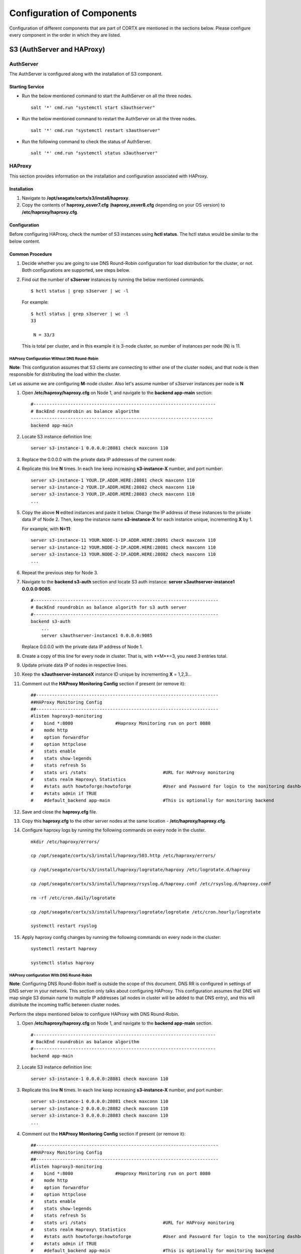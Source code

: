 ***************************
Configuration of Components
***************************

Configuration of different components that are part of CORTX are mentioned in the sections below. Please configure every component in the order in which they are listed.

S3 (AuthServer and HAProxy)
===========================

.. raw:: html

 <details>
 <summary><a>Click here for detailed information. </a></summary>
 

AuthServer
----------

The AuthServer is configured along with the installation of S3 component.

Starting Service
^^^^^^^^^^^^^^^^^

- Run the below mentioned command to start the AuthServer on all the three nodes.
    
  ::
   
   salt '*' cmd.run "systemctl start s3authserver"

- Run the below mentioned command to restart the AuthServer on all the three nodes.

  ::
    
   salt '*' cmd.run "systemctl restart s3authserver"
 
- Run the following command to check the status of AuthServer.

  ::

   salt '*' cmd.run "systemctl status s3authserver"

HAProxy
--------
This section provides information on the installation and configuration associated with HAProxy.

Installation
^^^^^^^^^^^^^

1. Navigate to **/opt/seagate/cortx/s3/install/haproxy**.

2. Copy the contents of **haproxy_osver7.cfg** (**haproxy_osver8.cfg** depending on your OS version) to **/etc/haproxy/haproxy.cfg**.

Configuration
^^^^^^^^^^^^^^
Before configuring HAProxy, check the number of S3 instances using **hctl status**. The hctl status would be similar to the below content.

Common Procedure
^^^^^^^^^^^^^^^^^
1. Decide whether you are going to use DNS Round-Robin configuration for load distribution for the cluster, or not.  Both configurations are supported, see steps below.

2. Find out the number of **s3server** instances by running the below mentioned commands.

   ::
   
    $ hctl status | grep s3server | wc -l
    
   For example:
  
   ::
   
    $ hctl status | grep s3server | wc -l
    33
    
     N = 33/3
     
   This is total per cluster, and in this example it is 3-node cluster, so number of instances per node (N) is 11.
  
HAProxy Configuration Without DNS Round-Robin
~~~~~~~~~~~~~~~~~~~~~~~~~~~~~~~~~~~~~~~~~~~~~

**Note**: This configuration assumes that S3 clients are connecting to either one of the cluster nodes, and that node is then responsible for distributing the load within the cluster.

Let us assume we are configuring **M**-node cluster.  Also let's assume number of *s3server* instances per node is **N**

1. Open **/etc/haproxy/haproxy.cfg** on Node 1, and navigate to the **backend app-main** section:

   ::
   
    #---------------------------------------------------------------------
    # BackEnd roundrobin as balance algorithm
    ---------------------------------------------------------------------
    backend app-main

2. Locate S3 instance definition line:

   ::
   
    server s3-instance-1 0.0.0.0:28081 check maxconn 110

3. Replace the 0.0.0.0 with the private data IP addresses of the current node.

4. Replicate this line **N** times.  In each line keep increasing **s3-instance-X** number, and port number:

   ::
   
    server s3-instance-1 YOUR.IP.ADDR.HERE:28081 check maxconn 110
    server s3-instance-2 YOUR.IP.ADDR.HERE:28082 check maxconn 110
    server s3-instance-3 YOUR.IP.ADDR.HERE:28083 check maxconn 110
    ...

5. Copy the above **N** edited instances and paste it below. Change the IP address of these instances to the private data IP of Node 2. Then, keep the instance name **s3-instance-X** for each instance unique, incrementing **X** by 1.

   For example, with **N=11**:
   
   ::
   
    server s3-instance-11 YOUR.NODE-1-IP.ADDR.HERE:28091 check maxconn 110
    server s3-instance-12 YOUR.NODE-2-IP.ADDR.HERE:28081 check maxconn 110
    server s3-instance-13 YOUR.NODE-2-IP.ADDR.HERE:28082 check maxconn 110
    ...

6. Repeat the previous step for Node 3.

7. Navigate to the **backend s3-auth** section and locate S3 auth instance: **server s3authserver-instance1 0.0.0.0:9085**.

   ::
   
     #----------------------------------------------------------------------
     # BackEnd roundrobin as balance algorith for s3 auth server
     #----------------------------------------------------------------------
     backend s3-auth
         ...
         server s3authserver-instance1 0.0.0.0:9085
         
   Replace 0.0.0.0 with the private data IP address of Node 1.

8. Create a copy of this line for every node in cluster. That is,  with **M**=3, you need 3 entries total.

9. Update private data IP of nodes in respective lines.

10. Keep the **s3authserver-instanceX** instance ID unique by incrementing **X** = 1,2,3...

11. Comment out the **HAProxy Monitoring Config** section if present (or remove it):

    ::
    
     ##---------------------------------------------------------------------
     ##HAProxy Monitoring Config
     ##---------------------------------------------------------------------
     #listen haproxy3-monitoring
     #    bind *:8080                #Haproxy Monitoring run on port 8080
     #    mode http
     #    option forwardfor
     #    option httpclose
     #    stats enable
     #    stats show-legends
     #    stats refresh 5s
     #    stats uri /stats                             #URL for HAProxy monitoring
     #    stats realm Haproxy\ Statistics
     #    #stats auth howtoforge:howtoforge            #User and Password for login to the monitoring dashboard
     #    #stats admin if TRUE
     #    #default_backend app-main                    #This is optionally for monitoring backend


12. Save and close the **haproxy.cfg** file.

13. Copy this **haproxy.cfg** to the other server nodes at the same location - **/etc/haproxy/haproxy.cfg**.

14. Configure haproxy logs by running the following commands on every node in the cluster.

    ::

     mkdir /etc/haproxy/errors/
     
     cp /opt/seagate/cortx/s3/install/haproxy/503.http /etc/haproxy/errors/
     
     cp /opt/seagate/cortx/s3/install/haproxy/logrotate/haproxy /etc/logrotate.d/haproxy 
     
     cp /opt/seagate/cortx/s3/install/haproxy/rsyslog.d/haproxy.conf /etc/rsyslog.d/haproxy.conf
     
     rm -rf /etc/cron.daily/logrotate
     
     cp /opt/seagate/cortx/s3/install/haproxy/logrotate/logrotate /etc/cron.hourly/logrotate
     
     systemctl restart rsyslog
     
15. Apply haproxy config changes by running the following commands on every node in the cluster:

    ::
    
     systemctl restart haproxy 
     
     systemctl status haproxy
     
HAProxy configuration With DNS Round-Robin
~~~~~~~~~~~~~~~~~~~~~~~~~~~~~~~~~~~~~~~~~~~~~

**Note**: Configuring DNS Round-Robin itself is outside the scope of this document.  DNS RR is configured in settings of DNS server in your network.  This section only talks about configuring HAProxy.  This configuration assumes that DNS will map single S3 domain name to multiple IP addresses (all nodes in cluster will be added to that DNS entry), and this will distribute the incoming traffic between cluster nodes.

Perform the steps mentioned below to configure HAProxy with DNS Round-Robin.

1. Open **/etc/haproxy/haproxy.cfg** on Node 1, and navigate to the **backend app-main** section.

   ::
   
    #---------------------------------------------------------------------
    # BackEnd roundrobin as balance algorithm
    #---------------------------------------------------------------------
    backend app-main

2. Locate S3 instance definition line:

   ::
   
    server s3-instance-1 0.0.0.0:28081 check maxconn 110

3. Replicate this line **N** times.  In each line keep increasing **s3-instance-X** number, and port number:

   ::
  
    server s3-instance-1 0.0.0.0:28081 check maxconn 110
    server s3-instance-2 0.0.0.0:28082 check maxconn 110
    server s3-instance-3 0.0.0.0:28083 check maxconn 110
    ...
    
4. Comment out the **HAProxy Monitoring Config** section if present (or remove it):
 
   ::
    
    ##---------------------------------------------------------------------
    ##HAProxy Monitoring Config
    ##---------------------------------------------------------------------
    #listen haproxy3-monitoring
    #    bind *:8080                #Haproxy Monitoring run on port 8080
    #    mode http
    #    option forwardfor
    #    option httpclose
    #    stats enable
    #    stats show-legends
    #    stats refresh 5s
    #    stats uri /stats                             #URL for HAProxy monitoring
    #    stats realm Haproxy\ Statistics
    #    #stats auth howtoforge:howtoforge            #User and Password for login to the monitoring dashboard
    #    #stats admin if TRUE
    #    #default_backend app-main                    #This is optionally for monitoring backend

5. Copy the **haproxy.cfg** to the other server nodes at the same location - **/etc/haproxy/haproxy.cfg**.

6. Configure haproxy logs by running the following commands on every node in the cluster.

   ::
   
    mkdir /etc/haproxy/errors/
    
    cp /opt/seagate/cortx/s3/install/haproxy/503.http /etc/haproxy/errors/
    
    cp /opt/seagate/cortx/s3/install/haproxy/logrotate/haproxy /etc/logrotate.d/haproxy 
    
    cp /opt/seagate/cortx/s3/install/haproxy/rsyslog.d/haproxy.conf /etc/rsyslog.d/haproxy.conf
    
    rm -rf /etc/cron.daily/logrotate
    
    cp /opt/seagate/cortx/s3/install/haproxy/logrotate/logrotate /etc/cron.hourly/logrotate
    
    systemctl restart rsyslog
    
7. Apply haproxy config changes by running the following commands on every node in the cluster:

   ::
   
    systemctl restart haproxy 
    
    systemctl status haproxy


Starting Service
^^^^^^^^^^^^^^^^^
 
- Run the below mentioned command to start the HAProxy services.

  ::
   
   salt '*' cmd.run "systemctl start haproxy"
 
- Run the below mentioned command to check the status of HAProxy services.

  ::
   
   salt '*' cmd.run "systemctl status haproxy"
   
.. raw:: html
   
 </details>   


SSPL
====

.. raw:: html

 <details>
 <summary><a>Click here for detailed information. </a></summary>

Initial Steps
--------------

- Run the below mentioned command to ensure that RabbitMQ server and SSPL rpms are installed.

  ::
  
   rpm -qa | grep -E "cortx|rabbitmq" 
   cortx-libsspl_sec-xxxxxxxxxxxxxxxxxxxxx 
   cortx-sspl-xxxxxxxxxxxxxxxxxxxxx 
   cortx-libsspl_sec-method_none-xxxxxxxxxxxxxxxxxxxxx 
   cortx-sspl-test-xxxxxxxxxxxxxxxxxxxxx 
   cortx-prvsnr-cli-xxxxxxxxxxxxxxxxxxxxx 
   cortx-prvsnr-xxxxxxxxxxxxxxxxxxxxx 
   cortx-py-utils-xxxxxxxxxxxxxxxxxxxxx rabbitmq-server-xxxxxxxxxxxxxxxxxxxxx
   
- Run the below mentioned command to ensure that the RabbitMq-server is running and active.

  ::
   
   systemctl status rabbitmq-server

- Run the below mentioned command to ensure that the consul agent is running.

  ::

   ps -aux | grep "consul"
 
Configuration
-------------

Run the below mentioned commands.

::

 provisioner pillar_set cluster/srvnode-1/network/data_nw/roaming_ip \"127.0.0.1\"
 
 provisioner pillar_set cluster/srvnode-2/network/data_nw/roaming_ip \"127.0.0.1\"
 
 provisioner pillar_set cluster/srvnode-3/network/data_nw/roaming_ip \"127.0.0.1\"
 
Run the below mentioned commands to configure SSPL.

::
 
 salt '*' state.apply components.sspl.config.commons

 salt '*' cmd.run "/opt/seagate/cortx/sspl/bin/sspl_setup post_install -p LDR_R1"

 salt '*' cmd.run "/opt/seagate/cortx/sspl/bin/sspl_setup config -f"


Starting Service
-----------------
- Run the following to start the SSPL service.

  ::

   salt '*' cmd.run "systemctl start sspl-ll"
   
- Run the below mentioned command if the SSPL service does not start.

  ::
  
   "consul kv put system_information/product cluster"
   
- Run the following to restart the SSPL service.

  ::
   
   salt '*' cmd.run "systemctl restart sspl-ll"

Run the following command to know the status of the SSPL service.

::
 
 salt '*' cmd.run "systemctl status sspl-ll -l"
 
 
Verification
------------
Perform sanity test and ensure that the SSPL configuration is accurate. Run the following commands to perform the test.

::

 /opt/seagate/cortx/sspl/bin/sspl_setup check

 
.. raw:: html
   
 </details>
 
CSM
===

.. raw:: html

 <details>
 <summary><a>Click here for detailed information. </a></summary>

Run the below mentioned command. This is a prerquisite.

::

 salt '*' cmd.run "setfacl -m u:csm:rwx /etc/ssl/stx/stx.pem"
 

Configuration
-------------

Execute the below mentioned commands on the node where Statsd and Kibana services are running.

::

 salt '*' cmd.run "setfacl -m u:csm:rwx /etc/ssl/stx/stx.pem"

 salt '*' cmd.run "csm_setup post_install"

 salt '*' cmd.run "csm_setup config"
 
 salt '*' cmd.run "usermod -a -G prvsnrusers csm"
 
 salt '*' cmd.run "usermod -a -G certs csm"

 salt '*' cmd.run "csm_setup init"

You can fine tune the configuration by manually editing the configuration files in **/etc/csm**.

**Important**: Statsd, Kibana, and CSM services must run on the same node.

Starting Services
------------------
The starting of services procedure must be performed on only one node.

1. Run the below mentioned commands to start and enable the **csm agent**.

   ::

    systemctl start csm_agent

    systemctl enable csm_agent

2. Run the below mentioned commands to start and enable the **csm web**.

   ::

    systemctl start csm_web

    systemctl enable csm_web
    
Run the below mentioned command if you come across an error related to starting the CSM web services.

::
      
 setfacl -R -m u:csm:rwx /etc/ssl/stx/

Ensure that the services have started successfully by running the following command.

:: 
 
 systemctl status <service name>


**Note**: After all the services have started running, the CSM web UI is available at port 28100. Navigate to **https://<IP address of the box>:28100** to access the port.

.. raw:: html
   
 </details>

HA 
==

.. raw:: html

 <details>
 <summary><a>Click here for detailed information. </a></summary>

Prerequisites
-------------

- Installation type identification with provisioner api

::

 provisioner get_setup_info

 {'nodes': 1, 'servers_per_node': 3, 'storage_type': 'JBOD', 'server_type': 'physical'}
  
Configuration
--------------
To check dependency and configure **HA**, perform **post_install**, **config**, and **init**.

::

 salt '*' cmd.run "/opt/seagate/cortx/ha/conf/script/ha_setup post_install"

 salt '*' cmd.run "/opt/seagate/cortx/ha/conf/script/ha_setup config"

 salt '*' cmd.run "/opt/seagate/cortx/ha/conf/script/ha_setup init"
 
.. raw:: html
   
 </details>
